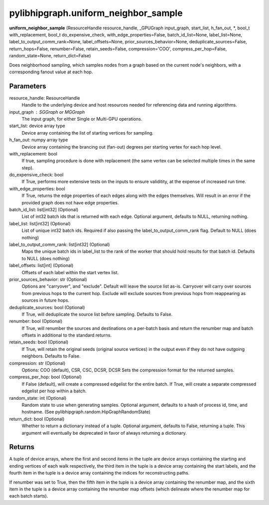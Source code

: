 .. meta::
  :description: ROCm-DS pylibhipgraph API reference library
  :keywords: hipGRAPH, pylibhipgraph, pylibhipgraph.uniform_neighbor_sample, rocGRAPH, ROCm-DS, API, documentation

.. _pylibhipgraph-uniform_neighbor_sample:

*******************************************
pylibhipgraph.uniform_neighbor_sample
*******************************************

**uniform_neighbor_sample** (ResourceHandle resource_handle, _GPUGraph input_graph, start_list, h_fan_out, \*, bool_t with_replacement, bool_t do_expensive_check, with_edge_properties=False, batch_id_list=None, label_list=None, label_to_output_comm_rank=None, label_offsets=None, prior_sources_behavior=None, deduplicate_sources=False, return_hops=False, renumber=False, retain_seeds=False, compression='COO', compress_per_hop=False, random_state=None, return_dict=False)

Does neighborhood sampling, which samples nodes from a graph based on the
current node's neighbors, with a corresponding fanout value at each hop.

Parameters
----------

resource_handle: ResourceHandle
    Handle to the underlying device and host resources needed for
    referencing data and running algorithms.

input_graph : SGGraph or MGGraph
    The input graph, for either Single or Multi-GPU operations.

start_list: device array type
    Device array containing the list of starting vertices for sampling.

h_fan_out: numpy array type
    Device array containing the brancing out (fan-out) degrees per
    starting vertex for each hop level.

with_replacement: bool
    If true, sampling procedure is done with replacement (the same vertex
    can be selected multiple times in the same step).

do_expensive_check: bool
    If True, performs more extensive tests on the inputs to ensure
    validitity, at the expense of increased run time.

with_edge_properties: bool
    If True, returns the edge properties of each edges along with the
    edges themselves.  Will result in an error if the provided graph
    does not have edge properties.

batch_id_list: list[int32] (Optional)
    List of int32 batch ids that is returned with each edge.  Optional
    argument, defaults to NULL, returning nothing.

label_list: list[int32] (Optional)
    List of unique int32 batch ids.  Required if also passing the
    label_to_output_comm_rank flag.  Default to NULL (does nothing)

label_to_output_comm_rank: list[int32] (Optional)
    Maps the unique batch ids in label_list to the rank of the
    worker that should hold results for that batch id.
    Defaults to NULL (does nothing)

label_offsets: list[int] (Optional)
    Offsets of each label within the start vertex list.

prior_sources_behavior: str (Optional)
    Options are "carryover", and "exclude".
    Default will leave the source list as-is.
    Carryover will carry over sources from previous hops to the
    current hop.
    Exclude will exclude sources from previous hops from reappearing
    as sources in future hops.

deduplicate_sources: bool (Optional)
    If True, will deduplicate the source list before sampling.
    Defaults to False.

renumber: bool (Optional)
    If True, will renumber the sources and destinations on a
    per-batch basis and return the renumber map and batch offsets
    in additional to the standard returns.

retain_seeds: bool (Optional)
    If True, will retain the original seeds (original source vertices)
    in the output even if they do not have outgoing neighbors.
    Defaults to False.

compression: str (Optional)
    Options: COO (default), CSR, CSC, DCSR, DCSR
    Sets the compression format for the returned samples.

compress_per_hop: bool (Optional)
    If False (default), will create a compressed edgelist for the
    entire batch.
    If True, will create a separate compressed edgelist per hop within
    a batch.

random_state: int (Optional)
    Random state to use when generating samples.  Optional argument,
    defaults to a hash of process id, time, and hostname.
    (See pylibhipgraph.random.HipGraphRandomState)

return_dict: bool (Optional)
    Whether to return a dictionary instead of a tuple.
    Optional argument, defaults to False, returning a tuple.
    This argument will eventually be deprecated in favor
    of always returning a dictionary.

Returns
-------

A tuple of device arrays, where the first and second items in the tuple
are device arrays containing the starting and ending vertices of each
walk respectively, the third item in the tuple is a device array
containing the start labels, and the fourth item in the tuple is a device
array containing the indices for reconstructing paths.

If renumber was set to True, then the fifth item in the tuple is a device
array containing the renumber map, and the sixth item in the tuple is a
device array containing the renumber map offsets (which delineate where
the renumber map for each batch starts).
